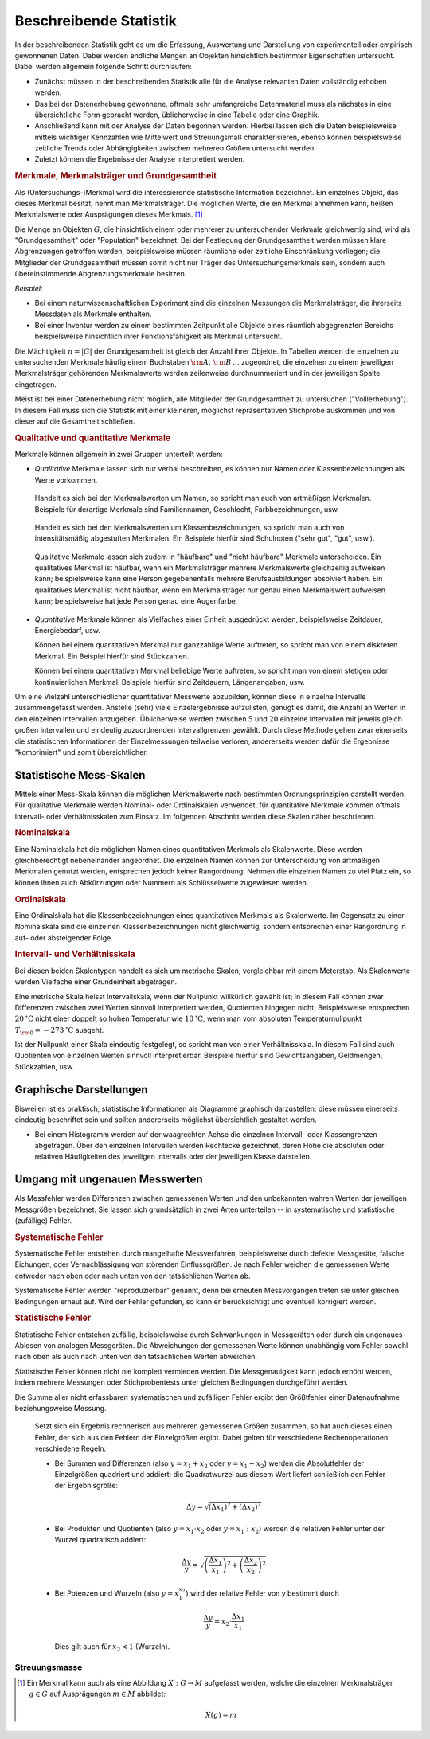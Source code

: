 
.. _Beschreibende Statistik:

Beschreibende Statistik
=======================

In der beschreibenden Statistik geht es um die Erfassung, Auswertung und
Darstellung von experimentell oder empirisch gewonnenen Daten. Dabei werden
endliche Mengen an Objekten hinsichtlich bestimmter Eigenschaften untersucht.
Dabei werden allgemein folgende Schritt durchlaufen: 

* Zunächst müssen in der beschreibenden Statistik alle für die Analyse
  relevanten Daten vollständig erhoben werden. 
* Das bei der Datenerhebung gewonnene, oftmals sehr umfangreiche Datenmaterial
  muss als nächstes in eine übersichtliche Form gebracht werden, üblicherweise
  in eine Tabelle oder eine Graphik. 
* Anschließend kann mit der Analyse der Daten begonnen werden. Hierbei lassen
  sich die Daten beispielsweise mittels wichtiger Kennzahlen wie Mittelwert und
  Streuungsmaß charakterisieren, ebenso können beispielsweise zeitliche Trends
  oder Abhängigkeiten zwischen mehreren Größen untersucht werden. 
* Zuletzt können die Ergebnisse der Analyse interpretiert werden.


..  Um Daten bearbeiten und auswerten zu können, brauchst Du zunächst Daten, die
..  noch nicht bearbeitet sind. Solche Daten bezeichnet man überlicherweise als "UrListe"

.. index:: Merkmal, Merkmalsträger, Ausprägung
.. _Merkmale, Merkmalsträger und Grundgesamtheit:

.. rubric:: Merkmale, Merkmalsträger und Grundgesamtheit

Als (Untersuchungs-)Merkmal wird die interessierende statistische Information
bezeichnet. Ein einzelnes Objekt, das dieses Merkmal besitzt, nennt man
Merkmalsträger. Die möglichen Werte, die ein Merkmal annehmen kann, heißen
Merkmalswerte oder Ausprägungen dieses Merkmals. [#]_

.. Merkmalsträger: Auch statistische Einheit oder Untersuchungseinheit genannt
.. Bei Experimenten: Versuchseinheiten, bei Beobachtungsstudien Beobachtungseinheiten
.. Merkmale: Auch Variablen genannt.

.. index:: Grundgesamtheit

Die Menge an Objekten :math:`G`, die hinsichtlich einem oder mehrerer zu
untersuchender Merkmale gleichwertig sind, wird als "Grundgesamtheit" oder
"Population" bezeichnet. Bei der Festlegung der Grundgesamtheit werden müssen
klare Abgrenzungen getroffen werden, beispielsweise müssen räumliche oder
zeitliche Einschränkung vorliegen; die Mitglieder der Grundgesamtheit müssen
somit nicht nur Träger des Untersuchungsmerkmals sein, sondern auch
übereinstimmende Abgrenzungsmerkmale besitzen. 

*Beispiel:*

* Bei einem naturwissenschaftlichen Experiment sind die einzelnen Messungen die
  Merkmalsträger, die ihrerseits Messdaten als Merkmale enthalten.
* Bei einer Inventur werden zu einem bestimmten Zeitpunkt alle Objekte eines
  räumlich abgegrenzten Bereichs beispielsweise hinsichtlich ihrer
  Funktionsfähigkeit als Merkmal untersucht. 

Die Mächtigkeit :math:`n = |G|` der Grundgesamtheit ist gleich der Anzahl ihrer
Objekte. In Tabellen werden die einzelnen zu untersuchenden Merkmale häufig
einem Buchstaben :math:`\rm{A},\, \rm{B}\, \ldots` zugeordnet, die einzelnen zu
einem jeweiligen Merkmalsträger gehörenden Merkmalswerte werden zeilenweise
durchnummeriert und in der jeweiligen Spalte eingetragen.  

.. Die einzelnen Objekte werden üblicherweise mit einem
.. Unterscheidungszeichen ("Schlüssel") :math:`\varepsilon _{\rm{i}}` versehen
.. (wobei :math:`i` eine Zahl aus der Menge :math:`1,\,2,\,3,\ldots,n` ist). Jeder
.. Datensatz, der zu einem einzelnen Objekt gehört, umfasst zusätzlich ein oder
.. mehrere Merkmale :math:`(\alpha _{\rm{i}})`. 


Meist ist bei einer Datenerhebung nicht möglich, alle Mitglieder der
Grundgesamtheit zu untersuchen ("Volllerhebung"). In diesem Fall muss sich die
Statistik mit einer kleineren, möglichst repräsentativen Stichprobe auskommen
und von dieser auf die Gesamtheit schließen.  


.. _Qualitative und quantitative Merkmale:

.. rubric:: Qualitative und quantitative Merkmale

Merkmale können allgemein in zwei Gruppen unterteilt werden:

* *Qualitative* Merkmale lassen sich nur verbal beschreiben, es können nur
  Namen oder Klassenbezeichnungen als Werte vorkommen. 

.. _Artmäßige Merkmale:

  Handelt es sich bei den Merkmalswerten um Namen, so spricht man auch von
  artmäßigen Merkmalen. Beispiele für derartige Merkmale sind Familiennamen,
  Geschlecht, Farbbezeichnungen, usw.

.. _Intensitätsmäßig abgestufte Merkmale:

  Handelt es sich bei den Merkmalswerten um Klassenbezeichnungen, so spricht man
  auch von intensitätsmäßig abgestuften Merkmalen. Ein Beispiele hierfür sind
  Schulnoten ("sehr gut", "gut", usw.).

.. _Häufbare Merkmale:

  Qualitative Merkmale lassen sich zudem in "häufbare" und "nicht häufbare"
  Merkmale unterscheiden. Ein qualitatives Merkmal ist häufbar, wenn ein
  Merkmalsträger mehrere Merkmalswerte gleichzeitig aufweisen kann;
  beispielsweise kann eine Person gegebenenfalls mehrere Berufsausbildungen
  absolviert haben. Ein qualitatives Merkmal ist nicht häufbar, wenn ein
  Merkmalsträger nur genau einen Merkmalswert aufweisen kann; beispielsweise 
  hat jede Person genau eine Augenfarbe.

* *Quantitative* Merkmale können als Vielfaches einer Einheit ausgedrückt
  werden, beispielsweise Zeitdauer, Energiebedarf, usw. 

  Können bei einem quantitativen Merkmal nur ganzzahlige Werte auftreten, so
  spricht man von einem diskreten Merkmal. Ein Beispiel hierfür sind
  Stückzahlen.

  Können bei einem quantitativen Merkmal beliebige Werte auftreten, so spricht
  man von einem stetigen oder kontinuierlichen Merkmal. Beispiele hierfür sind
  Zeitdauern, Längenangaben, usw. 

.. quasi-stetig: zwar diskret, aber sehr feingradig abgestuft.
.. durch Rundungen oder Bildung von Intervallen kann jede stetige Variable zu
.. einer diskreten Variablen gemacht werden.

Um eine Vielzahl unterschiedlicher quantitativer Messwerte abzubilden, können
diese in einzelne Intervalle zusammengefasst werden. Anstelle (sehr) viele
Einzelergebnisse aufzulisten, genügt es damit, die Anzahl an Werten in den
einzelnen Intervallen anzugeben. Üblicherweise werden zwischen :math:`5` und
:math:`20` einzelne Intervallen mit jeweils gleich großen Intervallen und
eindeutig zuzuordnenden Intervallgrenzen gewählt. Durch diese Methode gehen zwar
einerseits die statistischen Informationen der Einzelmessungen teilweise
verloren, andererseits werden dafür die Ergebnisse "komprimiert" und somit
übersichtlicher.


.. _Statistische Mess-Skalen:

Statistische Mess-Skalen
------------------------

Mittels einer Mess-Skala können die möglichen Merkmalswerte nach bestimmten
Ordnungsprinzipien darstellt werden. Für qualitative Merkmale werden Nominal-
oder Ordinalskalen verwendet, für quantitative Merkmale kommen oftmals
Intervall- oder Verhältnisskalen zum Einsatz. Im folgenden Abschnitt werden
diese Skalen näher beschrieben.

.. _Nominalskala:

.. rubric:: Nominalskala

Eine Nominalskala hat die möglichen Namen eines quantitativen Merkmals als
Skalenwerte. Diese werden gleichberechtigt nebeneinander angeordnet. Die
einzelnen Namen können zur Unterscheidung von artmäßigen Merkmalen genutzt
werden, entsprechen jedoch keiner Rangordnung. Nehmen die einzelnen
Namen zu viel Platz ein, so können ihnen auch Abkürzungen oder Nummern als
Schlüsselwerte zugewiesen werden.

.. Familienstand: ledig, verheiratet, geschieden, verwitwet
.. Baden-Württemberg: 08 Bayern: 09
.. nur zwei mögliche Ausprägungen: binäre Variable

.. _Ordinalskala:

.. rubric:: Ordinalskala

Eine Ordinalskala hat die Klassenbezeichnungen eines quantitativen Merkmals als
Skalenwerte. Im Gegensatz zu einer Nominalskala sind die einzelnen
Klassenbezeichnungen nicht gleichwertig, sondern entsprechen einer Rangordnung
in auf- oder absteigender Folge. 

.. rubric:: Intervall- und Verhältnisskala

Bei diesen beiden Skalentypen handelt es sich um metrische Skalen, vergleichbar
mit einem Meterstab. Als Skalenwerte werden Vielfache einer Grundeinheit
abgetragen.

Eine metrische Skala heisst Intervallskala, wenn der Nullpunkt willkürlich
gewählt ist; in diesem Fall können zwar Differenzen zwischen zwei Werten
sinnvoll interpretiert werden, Quotienten hingegen nicht; Beispielsweise
entsprechen :math:`\unit[20]{^{\circ}C}` nicht einer doppelt so hohen Temperatur
wie :math:`\unit[10]{^{\circ}C}`, wenn man vom absoluten Temperaturnullpunkt
:math:`T _{\rm{0}} = \unit[-273]{^{\circ}C}` ausgeht.

Ist der Nullpunkt einer Skala eindeutig festgelegt, so spricht man von einer
Verhältnisskala. In diesem Fall sind auch Quotienten von einzelnen Werten
sinnvoll interpretierbar. Beispiele hierfür sind Gewichtsangaben, Geldmengen,
Stückzahlen, usw.


.. _Graphische Darstellungen:

Graphische Darstellungen
------------------------

Bisweilen ist es praktisch, statistische Informationen als Diagramme graphisch
darzustellen; diese müssen einerseits eindeutig beschriftet sein und sollten
andererseits möglichst übersichtlich gestaltet werden.

* Bei einem Histogramm werden auf der waagrechten Achse die einzelnen Intervall-
  oder Klassengrenzen abgetragen. Über den einzelnen Intervallen werden
  Rechtecke gezeichnet, deren Höhe die absoluten oder relativen Häufigkeiten
  des jeweiligen Intervalls oder der jeweiligen Klasse darstellen.

.. * Bei einem Liniendiagramm



.. _Umgang mit ungenauen Messwerten:

Umgang mit ungenauen Messwerten
-------------------------------

Als Messfehler werden Differenzen zwischen gemessenen Werten und den unbekannten
wahren Werten der jeweiligen Messgrößen bezeichnet. Sie lassen sich
grundsätzlich in zwei Arten unterteilen -- in systematische und statistische
(zufällige) Fehler. 

.. rubric:: Systematische Fehler

Systematische Fehler entstehen durch mangelhafte Messverfahren, beispielsweise
durch defekte Messgeräte, falsche Eichungen, oder Vernachlässigung von störenden
Einflussgrößen. Je nach Fehler weichen die gemessenen Werte entweder nach oben
oder nach unten von den tatsächlichen Werten ab. 

Systematische Fehler werden "reproduzierbar" genannt, denn bei erneuten
Messvorgängen treten sie unter gleichen Bedingungen erneut auf. Wird der Fehler
gefunden, so kann er berücksichtigt und eventuell korrigiert werden.

.. rubric:: Statistische Fehler

Statistische Fehler entstehen zufällig, beispielsweise durch Schwankungen in
Messgeräten oder durch ein ungenaues Ablesen von analogen Messgeräten. Die
Abweichungen der gemessenen Werte können unabhängig vom Fehler sowohl nach oben
als auch nach unten von den tatsächlichen Werten abweichen. 

Statistische Fehler können nicht nie komplett vermieden werden. Die
Messgenauigkeit kann jedoch erhöht werden, indem mehrere Messungen oder
Stichprobentests unter gleichen Bedingungen durchgeführt werden. 

Die Summe aller nicht erfassbaren systematischen und zufälligen Fehler ergibt
den Größtfehler einer Datenaufnahme beziehungsweise Messung.

..  
    
    Setzt sich ein Ergebnis rechnerisch aus mehreren gemessenen Größen zusammen,
    so hat auch dieses einen Fehler, der sich aus den Fehlern der Einzelgrößen
    ergibt. Dabei gelten für verschiedene Rechenoperationen verschiedene Regeln: 
        
    * Bei Summen und Differenzen (also :math:`y = x_1 + x_2` oder :math:`y = x_1
      -x_2`) werden die Absolutfehler der Einzelgrößen quadriert und addiert;
      die Quadratwurzel aus diesem Wert liefert schließlich den Fehler der
      Ergebnisgröße:
    
      .. math::
      
          \Delta y = \sqrt{(\Delta x_1)^2 + (\Delta x_2)^2}
    
    * Bei Produkten und Quotienten (also :math:`y = x_1 \cdot x_2` oder :math:`y
      = x_1 : x_2`) werden die relativen Fehler unter der Wurzel quadratisch
      addiert:
    
      .. math::
      
          \frac{\Delta y}{y} = \sqrt{\left(\frac{\Delta x_1}{x_1}\right)^2 + \left(\frac{\Delta
          x_2}{x_2}\right)^2}
    
    * Bei Potenzen und Wurzeln (also :math:`y = x_1^{x_2}`) wird der relative
      Fehler von y bestimmt durch
    
      .. math::
    
          \frac{\Delta y}{y} = x_2 \cdot \frac{\Delta x_1}{\;x_1}
    
      Dies gilt auch für :math:`x_2 < 1` (Wurzeln).


Streuungsmasse
^^^^^^^^^^^^^^


.. raw:: html

    <hr />

.. only:: html

    .. rubric:: Anmerkungen:

.. [#] Ein Merkmal kann auch als eine Abbildung :math:`X: G \to M` aufgefasst
    werden, welche die einzelnen Merkmalsträger :math:`g \in G` auf Ausprägungen
    :math:`m \in M` abbildet: 

    .. math::
        
        X(g) = m



